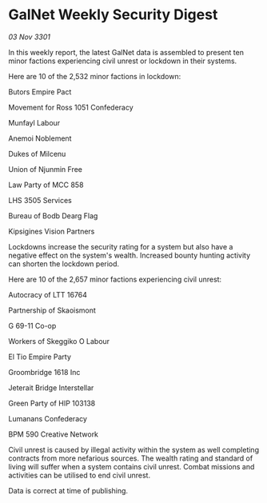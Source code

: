 * GalNet Weekly Security Digest

/03 Nov 3301/

In this weekly report, the latest GalNet data is assembled to present ten minor factions experiencing civil unrest or lockdown in their systems. 

Here are 10 of the 2,532 minor factions in lockdown: 

Butors Empire Pact 

Movement for Ross 1051 Confederacy 

Munfayl Labour	 

Anemoi Noblement 

Dukes of Milcenu 

Union of Njunmin Free 

Law Party of MCC 858 

LHS 3505 Services 

Bureau of Bodb Dearg Flag 

Kipsigines Vision Partners 

Lockdowns increase the security rating for a system but also have a negative effect on the system's wealth. Increased bounty hunting activity can shorten the lockdown period. 

Here are 10 of the 2,657 minor factions experiencing civil unrest: 

Autocracy of LTT 16764 

Partnership of Skaoismont 

G 69-11 Co-op 

Workers of Skeggiko O Labour 

El Tio Empire Party 

Groombridge 1618 Inc 

Jeterait Bridge Interstellar 

Green Party of HIP 103138 

Lumanans Confederacy 

BPM 590 Creative Network 

Civil unrest is caused by illegal activity within the system as well completing contracts from more nefarious sources. The wealth rating and standard of living will suffer when a system contains civil unrest. Combat missions and activities can be utilised to end civil unrest. 

Data is correct at time of publishing.